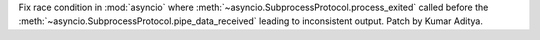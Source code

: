 Fix race condition in :mod:`asyncio` where :meth:`~asyncio.SubprocessProtocol.process_exited` called before the :meth:`~asyncio.SubprocessProtocol.pipe_data_received` leading to inconsistent output. Patch by Kumar Aditya.
